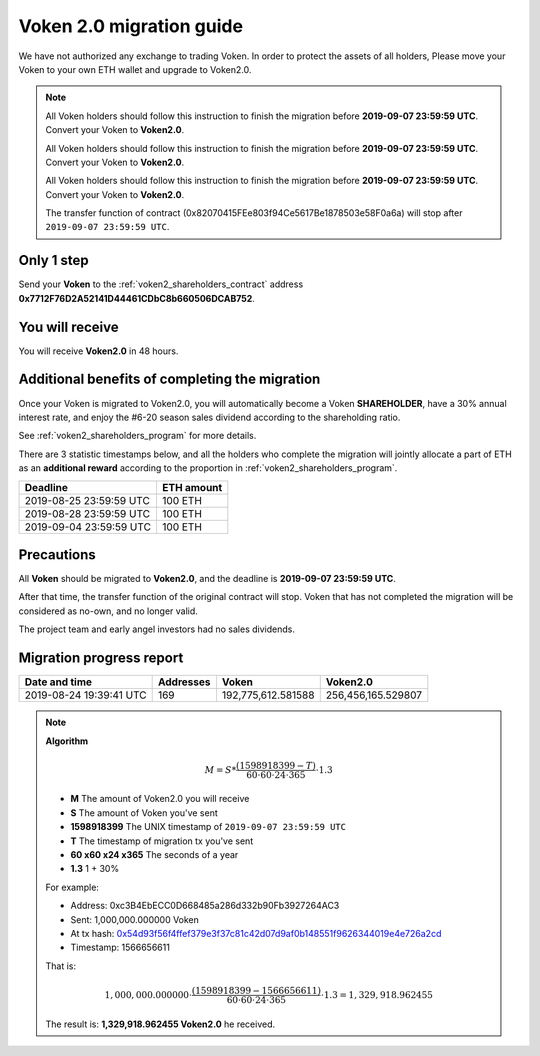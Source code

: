 .. _voken2_migration:

Voken 2.0 migration guide
=========================

We have not authorized any exchange to trading Voken.
In order to protect the assets of all holders,
Please move your Voken to your own ETH wallet and upgrade to Voken2.0.

.. NOTE::
   All Voken holders should follow this instruction to finish the migration before **2019-09-07 23:59:59 UTC**.
   Convert your Voken to **Voken2.0**.

   All Voken holders should follow this instruction to finish the migration before **2019-09-07 23:59:59 UTC**.
   Convert your Voken to **Voken2.0**.

   All Voken holders should follow this instruction to finish the migration before **2019-09-07 23:59:59 UTC**.
   Convert your Voken to **Voken2.0**.

   The transfer function of contract (0x82070415FEe803f94Ce5617Be1878503e58F0a6a)
   will stop after ``2019-09-07 23:59:59 UTC``.



Only 1 step
-----------

Send your **Voken** to the :ref:`voken2_shareholders_contract`
address **0x7712F76D2A52141D44461CDbC8b660506DCAB752**.



You will receive
----------------

You will receive **Voken2.0** in 48 hours.



Additional benefits of completing the migration
-----------------------------------------------

Once your Voken is migrated to Voken2.0,
you will automatically become a Voken **SHAREHOLDER**,
have a 30% annual interest rate,
and enjoy the #6-20 season sales dividend according to the shareholding ratio.

See :ref:`voken2_shareholders_program` for more details.

There are 3 statistic timestamps below,
and all the holders who complete the migration will jointly allocate a part of ETH
as an **additional reward** according to the proportion in :ref:`voken2_shareholders_program`.

=======================  ==========
Deadline                 ETH amount
=======================  ==========
2019-08-25 23:59:59 UTC  100 ETH
2019-08-28 23:59:59 UTC  100 ETH
2019-09-04 23:59:59 UTC  100 ETH
=======================  ==========


Precautions
-----------

All **Voken** should be migrated to **Voken2.0**, and the deadline is **2019-09-07 23:59:59 UTC**.

After that time, the transfer function of the original contract will stop.
Voken that has not completed the migration will be considered as no-own, and no longer valid.

The project team and early angel investors had no sales dividends.



Migration progress report
-------------------------

=======================  ==========  ===================  ===================
Date and time            Addresses   Voken                Voken2.0
=======================  ==========  ===================  ===================
2019-08-24 19:39:41 UTC  169         192,775,612.581588   256,456,165.529807
=======================  ==========  ===================  ===================

.. NOTE::

   **Algorithm**

   .. math::

      M = S * \frac{(1598918399 - T)}{60 \cdot 60 \cdot 24 \cdot 365} \cdot 1.3

   - **M** The amount of Voken2.0 you will receive
   - **S** The amount of Voken you've sent
   - **1598918399** The UNIX timestamp of ``2019-09-07 23:59:59 UTC``
   - **T** The timestamp of migration tx you've sent
   - **60 x60 x24 x365** The seconds of a year
   - **1.3** 1 + 30%

   For example:

   - Address: 0xc3B4EbECC0D668485a286d332b90Fb3927264AC3
   - Sent: 1,000,000.000000 Voken
   - At tx hash: `0x54d93f56f4ffef379e3f37c81c42d07d9af0b148551f9626344019e4e726a2cd`_
   - Timestamp: 1566656611

   .. _0x54d93f56f4ffef379e3f37c81c42d07d9af0b148551f9626344019e4e726a2cd:
      https://etherscan.io/tx/0x54d93f56f4ffef379e3f37c81c42d07d9af0b148551f9626344019e4e726a2cd

   That is:

   .. math::

      1,000,000.000000 \cdot \frac{(1598918399 - 1566656611)}{60 \cdot 60 \cdot 24 \cdot 365} \cdot 1.3
      = 1,329,918.962455

   The result is: **1,329,918.962455 Voken2.0** he received.

